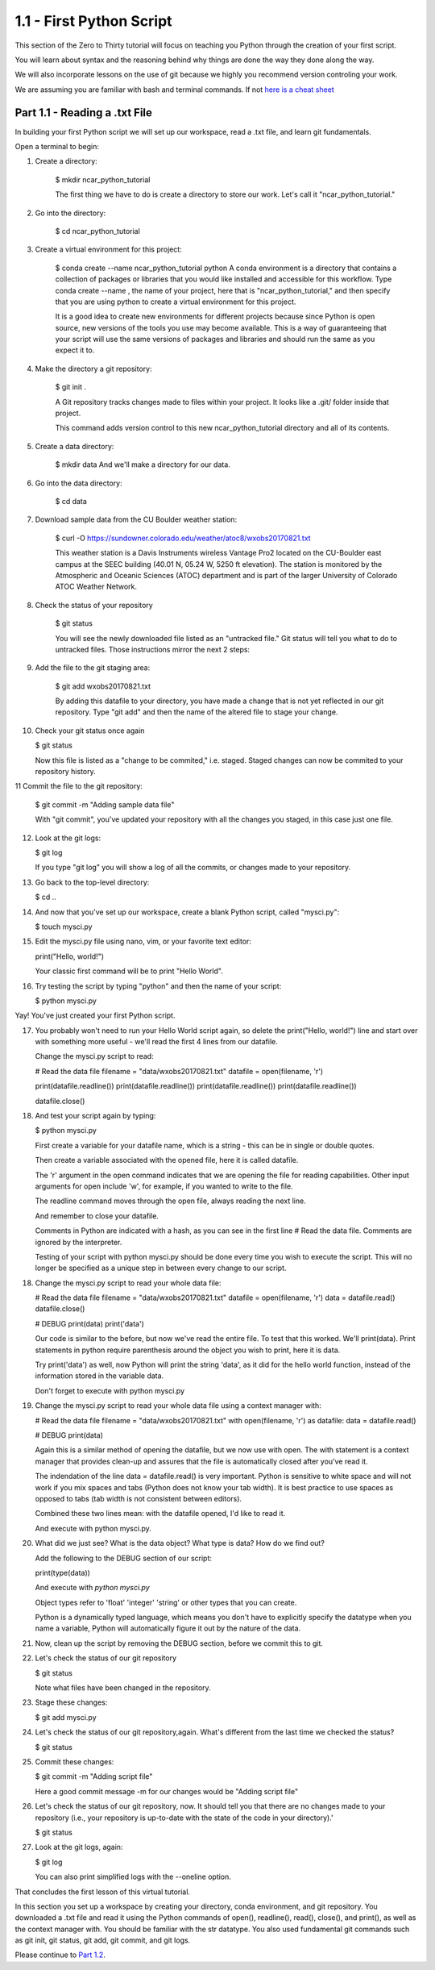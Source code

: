 .. title: part1_1
.. slug: part1_1
.. date: 2020-04-08 14:38:38 UTC-06:00
.. tags: 
.. category: 
.. link: 
.. description: 
.. type: text

=========================
1.1 - First Python Script
=========================

This section of the Zero to Thirty tutorial will focus on teaching you Python through the creation of your first script. 

You will learn about syntax and the reasoning behind why things are done the way they done along the way. 

We will also incorporate lessons on the use of git because we highly you recommend version controling your work.

We are assuming you are familiar with bash and terminal commands. If not `here is a cheat sheet <https://cheatography.com/davechild/cheat-sheets/linux-command-line/>`_

Part 1.1 - Reading a .txt File
------------------------------

In building your first Python script we will set up our workspace, read a .txt file, and learn git fundamentals.

Open a terminal to begin:

1. Create a directory:

    $ mkdir ncar_python_tutorial

    The first thing we have to do is create a directory to store our work. Let's call it "ncar_python_tutorial."

2. Go into the directory:

    $ cd ncar_python_tutorial

3. Create a virtual environment for this project:

    $ conda create --name ncar_python_tutorial python
    A conda environment is a directory that contains a collection of packages or libraries that you would like installed and accessible for this workflow. Type conda create --name , the name of your project, here that is "ncar_python_tutorial," and then specify that you are using python to create a virtual environment for this project.

    It is a good idea to create new environments for different projects because since Python is open source, new versions of the tools you use may become available. This is a way of guaranteeing that your script will use the same versions of packages and libraries and should run the same as you expect it to.

4. Make the directory a git repository:

    $ git init .

    A Git repository tracks changes made to files within your project. It looks like a .git/ folder inside that project.

    This command adds version control to this new ncar_python_tutorial directory and all of its contents.

5. Create a data directory:

    $ mkdir data
    And we'll make a directory for our data.

6. Go into the data directory:

    $ cd data

7. Download sample data from the CU Boulder weather station:

    $ curl -O https://sundowner.colorado.edu/weather/atoc8/wxobs20170821.txt

    This weather station is a Davis Instruments wireless Vantage Pro2 located on the CU-Boulder east campus at the SEEC building (40.01 N, 05.24 W, 5250 ft elevation). The station is monitored by the Atmospheric and Oceanic Sciences (ATOC) department and is part of the larger University of Colorado ATOC Weather Network.

8. Check the status of your repository

    $ git status

    You will see the newly downloaded file listed as an "untracked file." Git status will tell you what to do to untracked files. Those instructions mirror the next 2 steps:

9. Add the file to the git staging area:

    $ git add wxobs20170821.txt

    By adding this datafile to your directory, you have made a change that is not yet reflected in our git repository. Type "git add" and then the name of the altered file to stage your change.

10. Check your git status once again

    $ git status

    Now this file is listed as a "change to be commited," i.e. staged. Staged changes can now be commited to your repository history.

11 Commit the file to the git repository:

    $ git commit -m "Adding sample data file"

    With "git commit", you've updated your repository with all the changes you staged, in this case just one file.

12. Look at the git logs:

    $ git log

    If you type "git log" you will show a log of all the commits, or changes made to your repository.

13. Go back to the top-level directory:

    $ cd ..

14. And now that you've set up our workspace, create a blank Python script, called "mysci.py":

    $ touch mysci.py

15. Edit the mysci.py file using nano, vim, or your favorite text editor:

    print("Hello, world!")

    Your classic first command will be to print "Hello World".

16. Try testing the script by typing "python" and then the name of your script:

    $ python mysci.py

Yay! You've just created your first Python script.

17. You probably won't need to run your Hello World script again, so delete the print("Hello, world!") line and start over with something more useful - we'll read the first 4 lines from our datafile.

    Change the mysci.py script to read:

    # Read the data file
    filename = "data/wxobs20170821.txt"
    datafile = open(filename, 'r')

    print(datafile.readline())
    print(datafile.readline())
    print(datafile.readline())
    print(datafile.readline())

    datafile.close()

18. And test your script again by typing:

    $ python mysci.py

    First create a variable for your datafile name, which is a string - this can be in single or double quotes.

    Then create a variable associated with the opened file, here it is called datafile.

    The 'r' argument in the open command indicates that we are opening the file for reading capabilities. Other input arguments for open include 'w', for example, if you wanted to write to the file.

    The readline command moves through the open file, always reading the next line.

    And remember to close your datafile.

    Comments in Python are indicated with a hash, as you can see in the first line # Read the data file. Comments are ignored by the interpreter.

    Testing of your script with python mysci.py should be done every time you wish to execute the script. This will no longer be specified as a unique step in between every change to our script.

18. Change the mysci.py script to read your whole data file:

    # Read the data file
    filename = "data/wxobs20170821.txt"
    datafile = open(filename, 'r')
    data = datafile.read()
    datafile.close()

    # DEBUG
    print(data)
    print('data')

    Our code is similar to the before, but now we've read the entire file. To test that this worked. We'll print(data). Print statements in python require parenthesis around the object you wish to print, here it is data.

    Try print('data') as well, now Python will print the string 'data', as it did for the hello world function, instead of the information stored in the variable data.

    Don't forget to execute with python mysci.py

19. Change the mysci.py script to read your whole data file using a context manager with:

    # Read the data file
    filename = "data/wxobs20170821.txt"
    with open(filename, 'r') as datafile:
    data = datafile.read()

    # DEBUG
    print(data)

    Again this is a similar method of opening the datafile, but we now use with open. The with statement is a context manager that provides clean-up and assures that the file is automatically closed after you've read it.

    The indendation of the line data = datafile.read() is very important. Python is sensitive to white space and will not work if you mix spaces and tabs (Python does not know your tab width). It is best practice to use spaces as opposed to tabs (tab width is not consistent between editors).

    Combined these two lines mean: with the datafile opened, I'd like to read it.

    And execute with python mysci.py.

20. What did we just see? What is the data object? What type is data? How do we find out?

    Add the following to the DEBUG section of our script:

    print(type(data))

    And execute with `python mysci.py`

    Object types refer to 'float' 'integer' 'string' or other types that you can create.

    Python is a dynamically typed language, which means you don't have to explicitly specify the datatype when you name a variable, Python will automatically figure it out by the nature of the data.

21. Now, clean up the script by removing the DEBUG section, before we commit this to git.

22. Let's check the status of our git repository

    $ git status

    Note what files have been changed in the repository.

23. Stage these changes:

    $ git add mysci.py

24. Let's check the status of our git repository,again. What's different from the last time we checked the status?

    $ git status

25. Commit these changes:

    $ git commit -m "Adding script file"

    Here a good commit message -m for our changes would be "Adding script file"

26. Let's check the status of our git repository, now. It should tell you that there are no changes made to your repository (i.e., your repository is up-to-date with the state of the code in your directory).'

    $ git status

27. Look at the git logs, again:

    $ git log

    You can also print simplified logs with the --oneline option.




That concludes the first lesson of this virtual tutorial.

In this section you set up a workspace by creating your directory, conda environment, and git repository. You downloaded a .txt file and read it using the Python commands of open(), readline(), read(), close(), and print(), as well as the context manager with. You should be familiar with the str datatype. You also used fundamental git commands such as git init, git status, git add, git commit, and git logs.

Please continue to `Part 1.2 <link://slug/part1_2>`_. 
